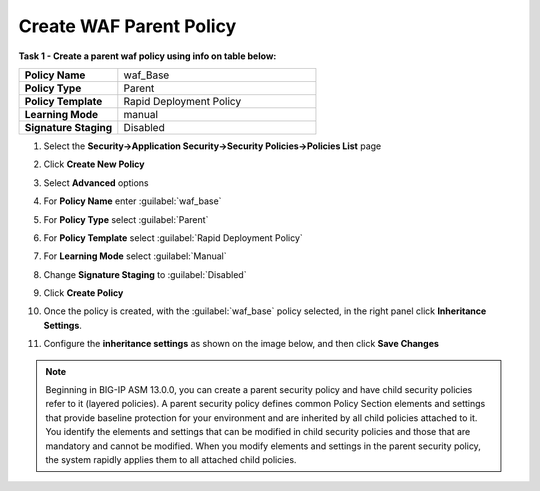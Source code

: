Create WAF Parent Policy
------------------------
**Task 1 - Create a parent waf policy using info on table below:**

.. list-table::
    :widths: 20 40
    :header-rows: 0
    :stub-columns: 0

    * - **Policy Name**
      - waf_Base
    * - **Policy Type**
      - Parent
    * - **Policy Template**
      - Rapid Deployment Policy
    * - **Learning Mode**
      - manual
    * - **Signature Staging**
      - Disabled


#. Select the **Security->Application Security->Security Policies->Policies List** page
#. Click **Create New Policy**
#. Select **Advanced** options

   .. image:: ./images/image308.png
     :height: 30px

#. For **Policy Name** enter :guilabel:`waf_base`
#. For **Policy Type** select :guilabel:`Parent`
#. For **Policy Template** select :guilabel:`Rapid Deployment Policy`
#. For **Learning Mode** select :guilabel:`Manual`
#. Change **Signature Staging** to :guilabel:`Disabled`

   .. image:: ./images/image309.png
     :height: 400px

#. Click **Create Policy**
#. Once the policy is created, with the :guilabel:`waf_base` policy selected, in the right panel click **Inheritance Settings**.
#. Configure the **inheritance settings** as shown on the image below, and then click **Save Changes**

   .. image:: ./images/image310.png
     :height: 400px

.. NOTE::
   Beginning in BIG-IP ASM 13.0.0, you can create a parent security policy and
   have child security policies refer to it (layered policies). A parent security
   policy defines common Policy Section elements and settings that provide baseline
   protection for your environment and are inherited by all child policies attached
   to it. You identify the elements and settings that can be modified in child
   security policies and those that are mandatory and cannot be modified. When
   you modify elements and settings in the parent security policy, the system
   rapidly applies them to all attached child policies.
